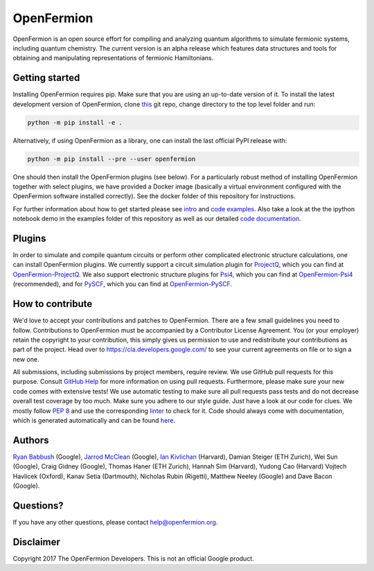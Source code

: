 OpenFermion
===========

.. image:: https://travis-ci.org/quantumlib/OpenFermion.svg?branch=master
    :target: https://travis-ci.org/quantumlib/OpenFermion

.. image:: https://coveralls.io/repos/github/quantumlib/OpenFermion/badge.svg?branch=master
    :target: https://coveralls.io/github/quantumlib/OpenFermion

.. image:: https://readthedocs.org/projects/openfermion/badge/?version=latest
    :target: http://openfermion.readthedocs.io/en/latest/?badge=latest
    :alt: Documentation Status

.. image:: https://badge.fury.io/py/openfermion.svg
    :target: https://badge.fury.io/py/openfermion

OpenFermion is an open source effort for compiling and analyzing quantum algorithms to simulate fermionic systems, including quantum chemistry. The current version is an alpha release which features data structures and tools for obtaining and manipulating representations of fermionic Hamiltonians.

Getting started
---------------

Installing OpenFermion requires pip. Make sure that you are using an up-to-date version of it.
To install the latest development version of OpenFermion, clone `this <http://github.com/quantumlib/OpenFermion>`__ git repo,
change directory to the top level folder and run:

.. code-block:: bash

  python -m pip install -e .

Alternatively, if using OpenFermion as a library, one can install the last official PyPI release with:

.. code-block:: bash

  python -m pip install --pre --user openfermion

One should then install the OpenFermion plugins (see below).
For a particularly robust method of installing OpenFermion together with select
plugins, we have provided a Docker image (basically a virtual environment
configured with the OpenFermion software installed correctly).
See the docker folder of this repository for instructions.

For further information about how to get started please see `intro <http://openfermion.readthedocs.io/en/latest/intro.html>`__ and  `code examples <http://openfermion.readthedocs.io/en/latest/examples.html>`__. Also take a look at the the ipython notebook demo in the examples folder of this repository as well as our detailed `code documentation <http://openfermion.readthedocs.io/en/latest/openfermion.html>`__.

Plugins
-------

In order to simulate and compile quantum circuits or perform other complicated electronic structure calculations, one can install OpenFermion plugins. We currently support a circuit simulation plugin for `ProjectQ <https://projectq.ch>`__, which you can find at `OpenFermion-ProjectQ <http://github.com/quantumlib/OpenFermion-ProjectQ>`__. We also support electronic structure plugins for `Psi4 <http://psicode.org>`__, which you can find at `OpenFermion-Psi4 <http://github.com/quantumlib/OpenFermion-Psi4>`__ (recommended), and for `PySCF <https://github.com/sunqm/pyscf>`__, which you can find at `OpenFermion-PySCF <http://github.com/quantumlib/OpenFermion-PySCF>`__.

How to contribute
-----------------

We'd love to accept your contributions and patches to OpenFermion.
There are a few small guidelines you need to follow.
Contributions to OpenFermion must be accompanied by a Contributor License Agreement.
You (or your employer) retain the copyright to your contribution,
this simply gives us permission to use and redistribute your contributions as part of the project.
Head over to https://cla.developers.google.com/
to see your current agreements on file or to sign a new one.

All submissions, including submissions by project members, require review.
We use GitHub pull requests for this purpose. Consult
`GitHub Help <https://help.github.com/articles/about-pull-requests/>`__ for
more information on using pull requests.
Furthermore, please make sure your new code comes with extensive tests!
We use automatic testing to make sure all pull requests pass tests and do not
decrease overall test coverage by too much. Make sure you adhere to our style
guide. Just have a look at our code for clues. We mostly follow
`PEP 8 <https://www.python.org/dev/peps/pep-0008/>`_ and use
the corresponding `linter <https://pypi.python.org/pypi/pep8>`_ to check for it.
Code should always come with documentation, which is generated automatically and can be found
`here <http://openfermion.readthedocs.io/en/latest/openfermion.html>`_.

Authors
-------

`Ryan Babbush <http://ryanbabbush.com>`__ (Google),
`Jarrod McClean <http://jarrodmcclean.com>`__ (Google),
`Ian Kivlichan <http://aspuru.chem.harvard.edu/ian-kivlichan/>`__ (Harvard),
Damian Steiger (ETH Zurich),
Wei Sun (Google),
Craig Gidney (Google),
Thomas Haner (ETH Zurich),
Hannah Sim (Harvard),
Yudong Cao (Harvard)
Vojtech Havlicek (Oxford),
Kanav Setia (Dartmouth),
Nicholas Rubin (Rigetti),
Matthew Neeley (Google) and
Dave Bacon (Google).

Questions?
----------

If you have any other questions, please contact help@openfermion.org.

Disclaimer
----------
Copyright 2017 The OpenFermion Developers.
This is not an official Google product.
